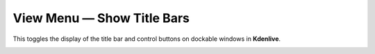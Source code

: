 .. metadata-placeholder

   :authors: - Claus Christensen
             - Yuri Chornoivan
             - Ttguy (https://userbase.kde.org/User:Ttguy)
             - Bushuev (https://userbase.kde.org/User:Bushuev)
             - Jack (https://userbase.kde.org/User:Jack)
             - Carl Schwan <carl@carlschwan.eu>

   :license: Creative Commons License SA 4.0

.. _show_title_bars:

View Menu — Show Title Bars
===========================

.. contents::




This toggles the display of the title bar and control buttons on dockable windows in **Kdenlive**.


.. image:: /images/kdenlive_view_menu_show_titles01.png
  :align: center
  :alt: Title Bar


.. image:: /images/kdenlive_view_menu_show_titles02.png
  :align: center
  :alt: No Title Bar


